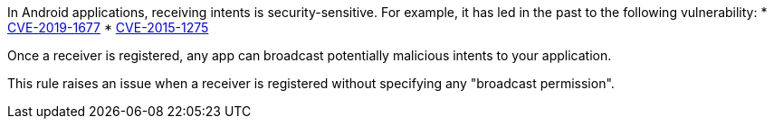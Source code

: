 In Android applications, receiving intents is security-sensitive. For example, it has led in the past to the following vulnerability:
* http://cve.mitre.org/cgi-bin/cvename.cgi?name=CVE-2019-1677[CVE-2019-1677]
* http://cve.mitre.org/cgi-bin/cvename.cgi?name=CVE-2015-1275[CVE-2015-1275]

Once a receiver is registered, any app can broadcast potentially malicious intents to your application.

This rule raises an issue when a receiver is registered without specifying any "broadcast permission".
